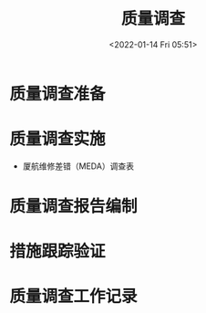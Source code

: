 # -*- eval: (setq org-media-note-screenshot-image-dir (concat default-directory "./static/质量调查/")); -*-
:PROPERTIES:
:ID:       6BE00C46-0EAE-4B2B-984A-B81166AFAD34
:END:
#+LATEX_CLASS: my-article
#+DATE: <2022-01-14 Fri 05:51>
#+TITLE: 质量调查

#+ROAM_KEY:


* 质量调查准备
* 质量调查实施
- 厦航维修差错（MEDA）调查表
* 质量调查报告编制
* 措施跟踪验证
* 质量调查工作记录


